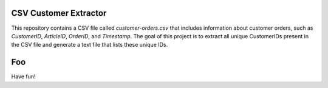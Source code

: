 CSV Customer Extractor
======================

This repository contains a CSV file called `customer-orders.csv`
that includes information about customer orders, such as
`CustomerID`, `ArticleID`, `OrderID`, and `Timestamp`. The goal of
this project is to extract all unique CustomerIDs present in the CSV
file and generate a text file that lists these unique IDs.

Foo
===
Have fun!
